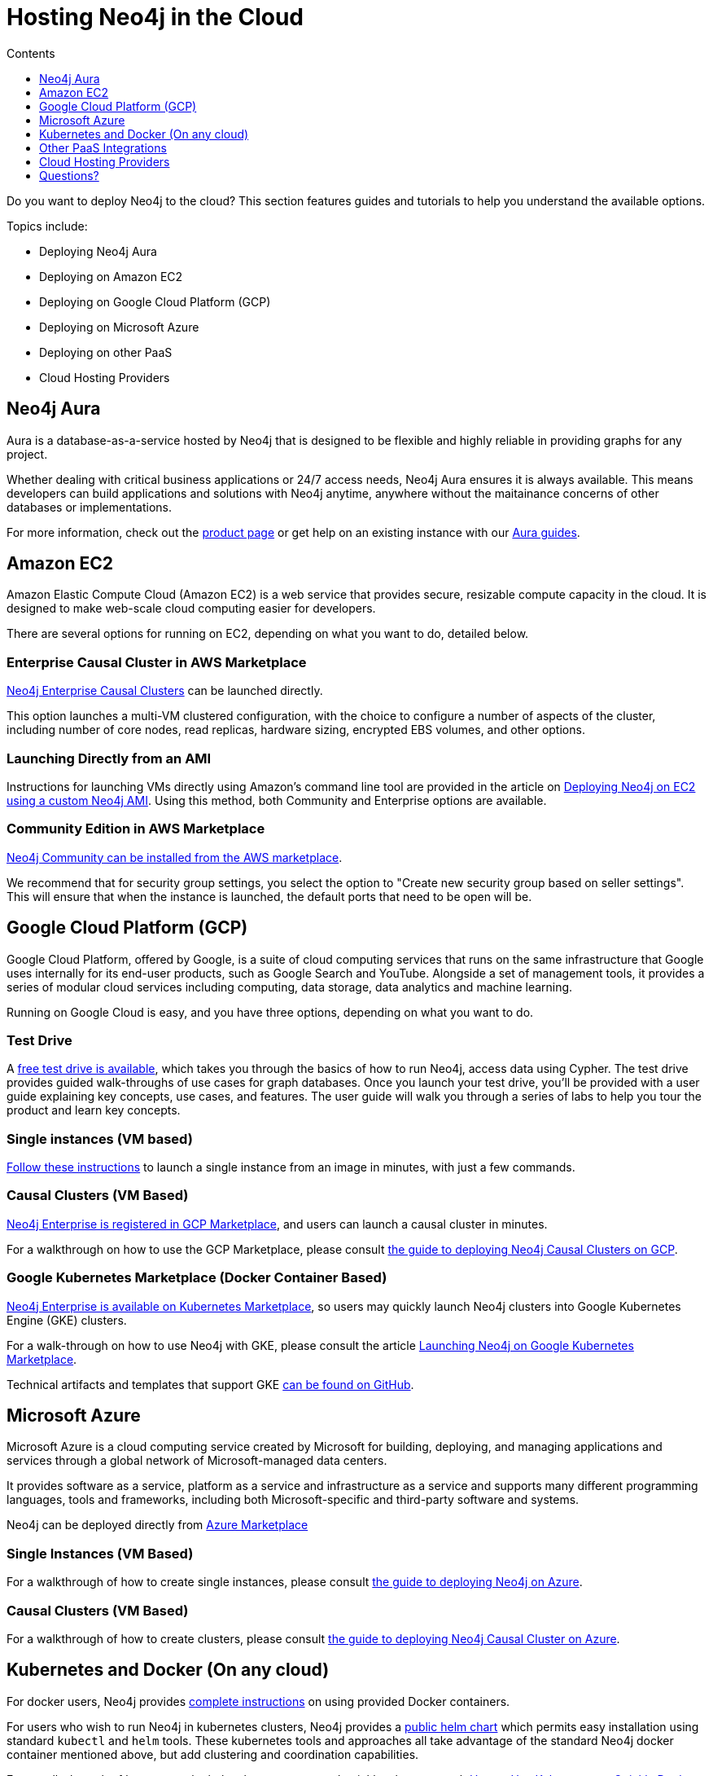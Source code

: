 = Hosting Neo4j in the Cloud
:slug: guide-cloud-deployment
:section: Neo4j in the Cloud
:section-link: guide-cloud-deployment
:section-level: 1
:sectanchors:
:toc:
:toc-title: Contents
:toclevels: 1

[#neo4j-cloud]
Do you want to deploy Neo4j to the cloud?
This section features guides and tutorials to help you understand the available options.

Topics include:

* Deploying Neo4j Aura
* Deploying on Amazon EC2
* Deploying on Google Cloud Platform (GCP)
* Deploying on Microsoft Azure
* Deploying on other PaaS
* Cloud Hosting Providers

[#neo4j-aura]
== Neo4j Aura

Aura is a database-as-a-service hosted by Neo4j that is designed to be flexible and highly reliable in providing graphs for any project.

Whether dealing with critical business applications or 24/7 access needs, Neo4j Aura ensures it is always available.
This means developers can build applications and solutions with Neo4j anytime, anywhere without the maitainance concerns of other databases or implementations.

For more information, check out the link:aura/[product page^] or get help on an existing instance with our link:https://neo4j.com/developer/cloud-dbaas/[Aura guides].

[#aws-cloud]
== Amazon EC2

Amazon Elastic Compute Cloud (Amazon EC2) is a web service that provides secure, resizable compute capacity in the cloud.
It is designed to make web-scale cloud computing easier for developers.

There are several options for running on EC2, depending on what you want to do, detailed below.

=== Enterprise Causal Cluster in AWS Marketplace

link:https://aws.amazon.com/marketplace/pp/B07D441G55[Neo4j Enterprise Causal Clusters] can be launched directly.

This option launches a multi-VM clustered configuration, with the choice to configure a number of aspects of the
cluster, including number of core nodes, read replicas, hardware sizing, encrypted EBS volumes, and other options.

=== Launching Directly from an AMI

Instructions for launching VMs directly using Amazon's command line tool are provided 
in the article on link:/developer/guide-cloud-deployment/neo4j-cloud-aws-ec2-ami[Deploying Neo4j on EC2 using a custom Neo4j AMI].
Using this method, both Community and Enterprise options are available.

=== Community Edition in AWS Marketplace

link:https://aws.amazon.com/marketplace/pp/B071P26C9D[Neo4j Community can be installed from the AWS marketplace^].

We recommend that for security group settings, you select the option to "Create new security group based on seller settings".
This will ensure that when the instance is launched, the default ports that need to be open will be.

[#gcp-cloud]
== Google Cloud Platform (GCP)

Google Cloud Platform, offered by Google, is a suite of cloud computing services that runs on the same infrastructure that 
Google uses internally for its end-user products, such as Google Search and YouTube. Alongside a set of management tools, 
it provides a series of modular cloud services including computing, data storage, data analytics and machine learning.

Running on Google Cloud is easy, and you have three options, depending on what you want to do.

=== Test Drive

A link:https://neo4j.orbitera.com/c2m/trials/signup?testDrive=1135[free test drive is available], 
which takes you through the basics of how to run Neo4j, access data using Cypher.  The test drive provides guided walk-throughs of use 
cases for graph databases.  Once you launch your test drive, you'll be provided with a user guide
explaining key concepts, use cases, and features.   The user guide will walk you through a series
of labs to help you tour the product and learn key concepts.

=== Single instances (VM based)

link:/developer/guide-cloud-deployment/neo4j-cloud-google-image[Follow these instructions] to 
launch a single instance from an image in minutes, with just a few commands.

=== Causal Clusters (VM Based)

link:https://console.cloud.google.com/launcher/details/neo4j-public/neo4j-enterprise-causal-cluster[Neo4j Enterprise is registered in GCP Marketplace], and users can launch a causal cluster in minutes.

For a walkthrough on how to use the GCP Marketplace, please consult link:/developer/neo4j-cloud-google-cloud-launcher/[the guide to deploying Neo4j Causal Clusters on GCP].

=== Google Kubernetes Marketplace (Docker Container Based)

link:https://console.cloud.google.com/marketplace/details/neo4j-public/causal-cluster-k8s[Neo4j Enterprise is available on Kubernetes Marketplace], so 
users may quickly launch Neo4j clusters into Google Kubernetes Engine (GKE) clusters.

For a walk-through on how to use Neo4j with GKE, please consult the article link:https://medium.com/google-cloud/launching-neo4j-on-googles-kubernetes-marketplace-97c23c94e960[Launching Neo4j on Google Kubernetes Marketplace].

Technical artifacts and templates that support GKE link:https://github.com/neo-technology/neo4j-google-k8s-marketplace[can be found on GitHub].

[#azure-cloud]
== Microsoft Azure

Microsoft Azure is a cloud computing service created by Microsoft for building, deploying, and managing applications and services through a global network of Microsoft-managed data centers.

It provides software as a service, platform as a service and infrastructure as a service and supports many different programming languages, tools and frameworks, including both Microsoft-specific and third-party software and systems.

Neo4j can be deployed directly from https://azuremarketplace.microsoft.com/en-us/marketplace/apps?search=neo4j&page=1[Azure Marketplace]

=== Single Instances (VM Based)

For a walkthrough of how to create single instances, please consult link:/developer/neo4j-cloud-azure-image/[the guide to deploying Neo4j on Azure].

=== Causal Clusters (VM Based)

For a walkthrough of how to create clusters, please consult link:/developer/neo4j-cloud-azure-cluster/[the guide to deploying Neo4j Causal Cluster on Azure].

[#kube-docker]
== Kubernetes and Docker (On any cloud)

For docker users, Neo4j provides link:/developer/docker/[complete instructions] on using provided Docker containers.

For users who wish to run Neo4j in kubernetes clusters, Neo4j provides a link:https://github.com/helm/charts/tree/master/stable/neo4j[public helm chart]
which permits easy installation using standard `kubectl` and `helm` tools.  These kubernetes tools and approaches all take
advantage of the standard Neo4j docker container mentioned above, but add clustering and coordination capabilities.

For a walk-through of how to use the helm chart to get started quickly, please consult link:https://neo4j.com/blog/kubernetes-deploy-neo4j-clusters/[How to Use Kubernetes to Quickly Deploy Neo4j Clusters].

[#paas-integ]
== Other PaaS Integrations

* link:https://www.digitalocean.com/community/tutorials/how-to-install-neo4j-on-an-ubuntu-vps[Digital Ocean]
* link:https://github.com/jelastic-public-cartridges/openshift-origin-cartridge-neo4j-v21[Jelastic OpenShift Cartridge]

[#hosting-providers]
== Cloud Hosting Providers

There are a number of companies that provide hosting of Neo4j instances in the cloud.
This guide explains the available offerings.

* link:/developer/guide-cloud-deployment/neo4j-cloud-hosting-providers[Neo4j Cloud Hosting Providers]

[#cloud-resources]
== Questions?

You can ask questions and connect with other people launching Neo4j in the cloud at the 
https://community.neo4j.com/c/neo4j-graph-platform/cloud[cloud topic on the Community Site].
